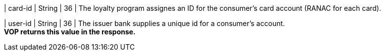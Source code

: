 
| card-id
| String
| 36
| The loyalty program assignes an ID for the consumer's card account (RANAC for each card).

// vhauss: Pavol > 
// 1) What means RANAC?
// 2) Is this description ok?

| user-id
| String
| 36
| The issuer bank supplies a unique id for a consumer’s account. +
*VOP returns this value in the response.*

//-